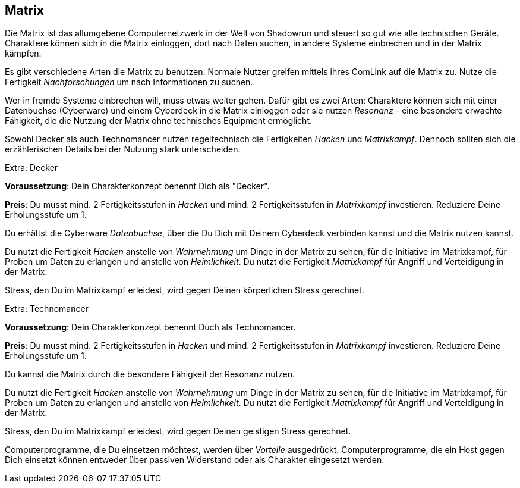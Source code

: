 == Matrix
Die Matrix ist das allumgebene Computernetzwerk in der Welt von Shadowrun und steuert so gut wie alle 
technischen Geräte. Charaktere können sich in die Matrix einloggen, dort nach Daten suchen, in andere 
Systeme einbrechen und in der Matrix kämpfen.

Es gibt verschiedene Arten die Matrix zu benutzen. Normale Nutzer greifen mittels ihres ComLink auf die
Matrix zu. Nutze die Fertigkeit _Nachforschungen_ um nach Informationen zu suchen.

Wer in fremde Systeme einbrechen will, muss etwas weiter gehen. Dafür gibt es zwei Arten: Charaktere können
sich mit einer Datenbuchse (Cyberware) und einem Cyberdeck in die Matrix einloggen oder sie nutzen
_Resonanz_ - eine besondere erwachte Fähigkeit, die die Nutzung der Matrix ohne technisches Equipment
ermöglicht.

[sidebar]
****
Sowohl Decker als auch Technomancer nutzen regeltechnisch die Fertigkeiten _Hacken_ und _Matrixkampf_. Dennoch
sollten sich die erzählerischen Details bei der Nutzung stark unterscheiden.
****

.Extra: Decker
****
*Voraussetzung*: Dein Charakterkonzept benennt Dich als "Decker".

*Preis*: Du musst mind. 2 Fertigkeitsstufen in _Hacken_ und mind. 2 Fertigkeitsstufen in _Matrixkampf_
investieren. Reduziere Deine Erholungsstufe um 1.

Du erhältst die Cyberware _Datenbuchse_, über die Du Dich mit Deinem Cyberdeck verbinden kannst und die
Matrix nutzen kannst.

Du nutzt die Fertigkeit _Hacken_ anstelle von _Wahrnehmung_ um Dinge in der Matrix zu sehen, für die 
Initiative im Matrixkampf, für Proben um Daten zu erlangen und anstelle von _Heimlichkeit_. Du nutzt die 
Fertigkeit _Matrixkampf_ für Angriff und Verteidigung in der Matrix.

Stress, den Du im Matrixkampf erleidest, wird gegen Deinen körperlichen Stress gerechnet.
****

.Extra: Technomancer
****
*Voraussetzung*: Dein Charakterkonzept benennt Duch als Technomancer.

*Preis*: Du musst mind. 2 Fertigkeitsstufen in _Hacken_ und mind. 2 Fertigkeitsstufen in _Matrixkampf_
investieren. Reduziere Deine Erholungsstufe um 1.

Du kannst die Matrix durch die besondere Fähigkeit der Resonanz nutzen.

Du nutzt die Fertigkeit _Hacken_ anstelle von _Wahrnehmung_ um Dinge in der Matrix zu sehen, für die 
Initiative im Matrixkampf, für Proben um Daten zu erlangen und anstelle von _Heimlichkeit_. Du nutzt die 
Fertigkeit _Matrixkampf_ für Angriff und Verteidigung in der Matrix.

Stress, den Du im Matrixkampf erleidest, wird gegen Deinen geistigen Stress gerechnet.
****

Computerprogramme, die Du einsetzen möchtest, werden über _Vorteile_ ausgedrückt. Computerprogramme, die ein
Host gegen Dich einsetzt können entweder über passiven Widerstand oder als Charakter eingesetzt werden.